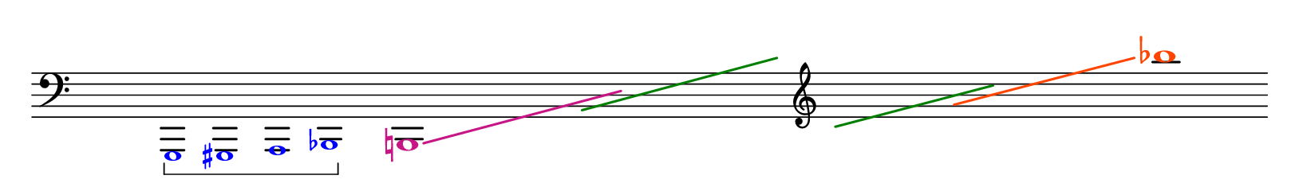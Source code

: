 \language "deutsch"
#(set! paper-alist (cons '("dynamic" . (cons (* 15 in) (* 1.2 in))) paper-alist))
\paper {
#(set-paper-size "dynamic")
#(define top-margin (* 4))
#(define bottom-margin (* 2))
#(define left-margin (* 5))
#(define right-margin (* 5))
	tagline = ##f
	page-breaking = #ly:one-line-breaking
}

\layout {
 \context {
	\Voice
	 \consists "Horizontal_bracket_engraver"
	  \override HorizontalBracket.bracket-flare = #'(0 . 0)
  }
}


\score {
 \new Staff
  \relative as,, { 
   \clef "bass"
    \hide Staff.BarLine
     \once \hide Staff.TimeSignature
	  \override NoteHead.color = #blue \override Accidental.color = #blue \tiny s1*1/5 g\startGroup gis a b\stopGroup 
	\normalsize
	 
<< {
	\override Glissando.thickness = #2
	 \override NoteHead.color = #(x11-color 'MediumVioletRed)
	  \override Accidental.color = #(x11-color 'MediumVioletRed)
	   \override Glissando.color = #(x11-color 'MediumVioletRed)
h!1*2                                                                                                                                                                                                                                       \glissando \hide NoteHead e'1*5/2
	  \override NoteHead.color = #(x11-color 'OrangeRed)
	   \override Accidental.color = #(x11-color 'OrangeRed)
		\override Glissando.color = #(x11-color 'OrangeRed) 
g'1*2\glissando \undo \hide NoteHead b'1 }
	\\
   { 
	\override Glissando.thickness = #2
	 \override Glissando.color = #darkgreen
	  \hide NoteHead
		s1. a,,,1*31/16\glissando \override NoteHead.font-size = #-16 \override NoteHead.no-ledgers = ##t  d'1*1/16 \clef "treble"   c1*3/2\glissando d' s2 } >>
	}
}


\version "2.20.0"  % necessary for upgrading to future LilyPond versions.
